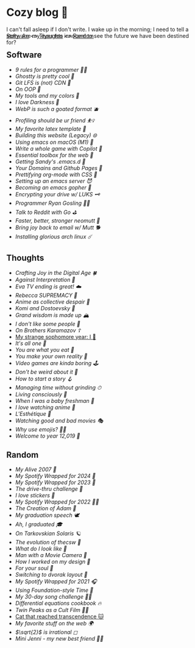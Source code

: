 #+options: tomb:nil
* Cozy blog 🍣

I can't fall asleep if I don't write. I wake up in the morning; I need to tell a
story. Are my eyes too innocent to see the future we have been destined for?

#+begin_export html
<p style="margin-top:-3rem"></p>
#+end_export

#+begin_center
[[#software][Software]] <>  [[#thoughts][Thoughts]] <> [[#random][Random]]
#+end_center

** Software
- [[nine-rules][9 rules for a programmer 👯‍♀️]]
- [[ghostty][Ghostty is pretty cool 👻]]
- [[lfs-cdn][Git LFS is (not) CDN 🍓]]
- [[oop][On OOP 🚬]]
- [[configs][My tools and my colors 🍬]]
- [[darkness][I love Darkness 🥬]]
- [[webp][WebP is such a goated format 🫐]]
- [[pprof][Profiling should be ur friend ⛹️‍♀️]]
- [[latex][My favorite latex template 🦆]]
- [[web-legacy][Building this website (Legacy) 🌐]]
- [[emacs-macos][Using emacs on macOS (M1) 🍎]]
- [[copilot-game][Write a whole game with Copilot 🎱]]
- [[web-toolbox][Essential toolbox for the web 🧰]]
- [[emacs.sh][Getting Sandy's .emacs.d 🤺]]
- [[githubio][Your Domains and Github Pages 🦉]]
- [[orgmode-css][Prettifying org-mode with CSS 💅]]
- [[emacsd][Setting up an emacs server 😈]]
- [[go-emacs][Becoming an emacs gopher 🐗]]
- [[encrypting_usb][Encrypting your drive w/ LUKS 🗝]]
- [[ryan_codes][Programmer Ryan Gosling 👨‍💻]]
- [[mira_reddit][Talk to Reddit with Go ⛳]]
- [[better_mutt][Faster, better, stronger neomutt 🐩]]
- [[using_mutt][Bring joy back to email w/ Mutt 🐕]]
- [[installing_arch][Installing glorious arch linux ☄️]]

** Thoughts
- [[joy][Crafting Joy in the Digital Age 🍀]]
- [[against-interpretation][Against Interpretation 🤔]]
- [[eva][Eva TV ending is great! ☁️]]
- [[rebecca][Rebecca SUPREMACY 🍬]]
- [[despair][Anime as collective despair 🥜]]
- [[komi][Komi and Dostoevsky 🥙]]
- [[wisdom][Grand wisdom is made up 🏔️]]
- [[people][I don't like /some/ people 😤]]
- [[bk][On /Brothers Karamazov/ ☦️]]
- [[./sophomore][My strange sophomore year: I 🥴]]
- [[one][It's all one 🍞]]
- [[eating][You are what you eat 🍚]]
- [[reality][You make your own reality 👒]]
- [[games][Video games are kinda boring 🕹]]
- [[weird][Don't be weird about it 🥡]]
- [[story][How to start a story 🪝]]
- [[grind][Managing time without grinding ⏱]]
- [[living][Living consciously 🍜]]
- [[freshman][When I was a baby freshman 🐣]]
- [[anime][I love watching anime 🎻]]
- [[arts][L'Esthétique 🎨]]
- [[good_bad_movies][Watching good and bad movies 🎭]]
- [[why_use_emojis][Why use emojis? 🎷🕺]]
- [[year_12019][Welcome to year 12,019 📅]]

** Random
- [[daft-punk][My Alive 2007 🤖]]
- [[wrapped-4][My Spotify Wrapped for 2024 👧]]
- [[wrapped-3][My Spotify Wrapped for 2023 🗼]]
- [[drive-thru][The drive-thru challenge 🍔]]
- [[stickers][I love stickers 🎴]]
- [[wrapped-2][My Spotify Wrapped for 2022 👩‍🎤]]
- [[adam][The Creation of Adam 🧠]]
- [[gradspeech][My graduation speech 🕊]]
- [[graduation][Ah, I graduated 🎓]]
- [[solaris][On Tarkovskian Solaris 🪐]]
- [[thecsw][The evolution of /thecsw/ 🧋]]
- [[looks][What do I look like 🤳]]
- [[cameraman][Man with a Movie Camera 🎥]]
- [[design][How I worked on my design 🥐]]
- [[soul][For your soul 💃]]
- [[dvorak][Switching to dvorak layout 🎹]]
- [[wrapped][My Spotify Wrapped for 2021 🎧]]
- [[foundation-time][Using Foundation-style Time 💫]]
- [[song_challenge][My 30-day song challenge 🎵🤘]]
- [[diffeq][Differential equations cookbook 🔥]]
- [[twin-peaks][Twin Peaks as a Cult Film 🌲🌲]]
- [[https://sandyuraz.com/cat_that_reached_transcendence/][Cat that reached transcendence 🐱]]
- [[best_web][My favorite stuff on the web 🌍]]
- [[sqrt2irrational][$\sqrt{2}$ is irrational ◻]]
- [[mini_jenni][Mini Jenni - my new best friend 👯‍♀️]]
